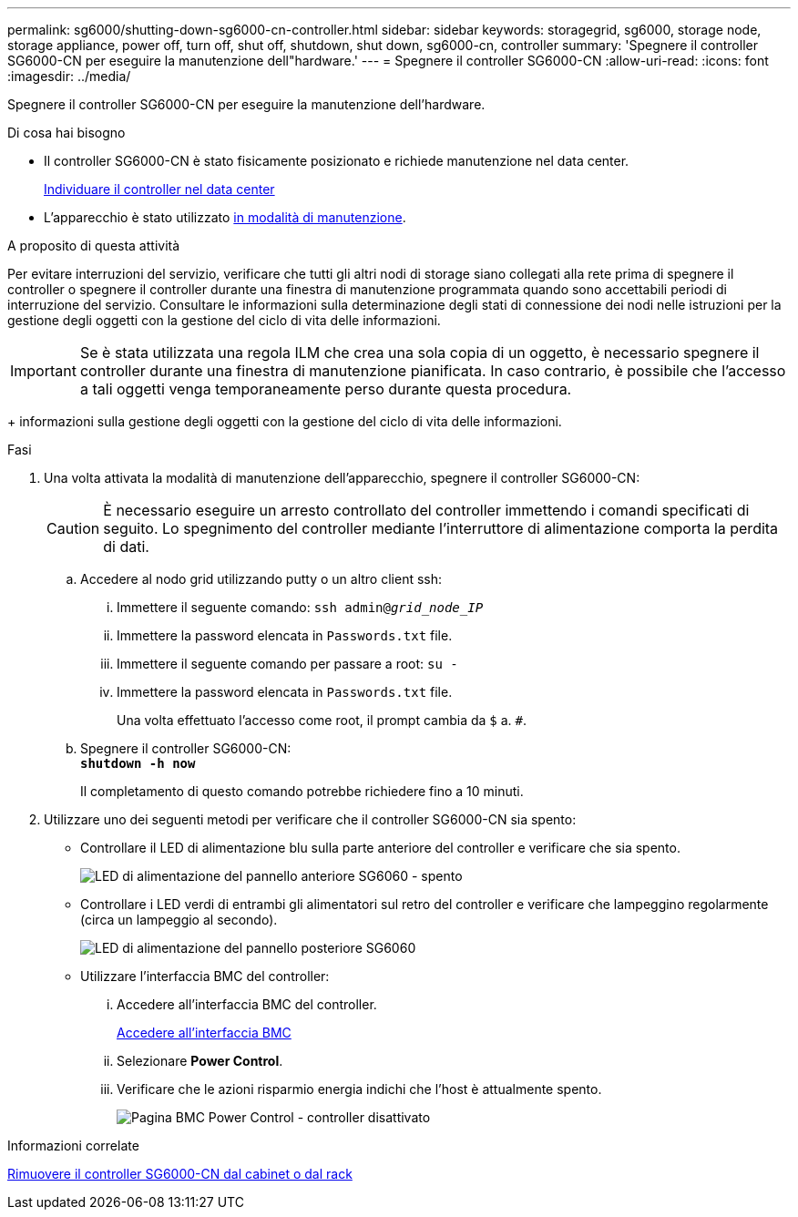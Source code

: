 ---
permalink: sg6000/shutting-down-sg6000-cn-controller.html 
sidebar: sidebar 
keywords: storagegrid, sg6000, storage node, storage appliance, power off, turn off, shut off, shutdown, shut down, sg6000-cn, controller 
summary: 'Spegnere il controller SG6000-CN per eseguire la manutenzione dell"hardware.' 
---
= Spegnere il controller SG6000-CN
:allow-uri-read: 
:icons: font
:imagesdir: ../media/


[role="lead"]
Spegnere il controller SG6000-CN per eseguire la manutenzione dell'hardware.

.Di cosa hai bisogno
* Il controller SG6000-CN è stato fisicamente posizionato e richiede manutenzione nel data center.
+
xref:locating-controller-in-data-center.adoc[Individuare il controller nel data center]

* L'apparecchio è stato utilizzato xref:placing-appliance-into-maintenance-mode.adoc[in modalità di manutenzione].


.A proposito di questa attività
Per evitare interruzioni del servizio, verificare che tutti gli altri nodi di storage siano collegati alla rete prima di spegnere il controller o spegnere il controller durante una finestra di manutenzione programmata quando sono accettabili periodi di interruzione del servizio. Consultare le informazioni sulla determinazione degli stati di connessione dei nodi nelle istruzioni per la gestione degli oggetti con la gestione del ciclo di vita delle informazioni.


IMPORTANT: Se è stata utilizzata una regola ILM che crea una sola copia di un oggetto, è necessario spegnere il controller durante una finestra di manutenzione pianificata. In caso contrario, è possibile che l'accesso a tali oggetti venga temporaneamente perso durante questa procedura.

+ informazioni sulla gestione degli oggetti con la gestione del ciclo di vita delle informazioni.

.Fasi
. Una volta attivata la modalità di manutenzione dell'apparecchio, spegnere il controller SG6000-CN:
+

CAUTION: È necessario eseguire un arresto controllato del controller immettendo i comandi specificati di seguito. Lo spegnimento del controller mediante l'interruttore di alimentazione comporta la perdita di dati.

+
.. Accedere al nodo grid utilizzando putty o un altro client ssh:
+
... Immettere il seguente comando: `ssh admin@_grid_node_IP_`
... Immettere la password elencata in `Passwords.txt` file.
... Immettere il seguente comando per passare a root: `su -`
... Immettere la password elencata in `Passwords.txt` file.
+
Una volta effettuato l'accesso come root, il prompt cambia da `$` a. `#`.



.. Spegnere il controller SG6000-CN: +
`*shutdown -h now*`
+
Il completamento di questo comando potrebbe richiedere fino a 10 minuti.



. Utilizzare uno dei seguenti metodi per verificare che il controller SG6000-CN sia spento:
+
** Controllare il LED di alimentazione blu sulla parte anteriore del controller e verificare che sia spento.
+
image::../media/sg6060_front_panel_power_led_off.jpg[LED di alimentazione del pannello anteriore SG6060 - spento]

** Controllare i LED verdi di entrambi gli alimentatori sul retro del controller e verificare che lampeggino regolarmente (circa un lampeggio al secondo).
+
image::../media/sg6060_rear_panel_power_led_on.jpg[LED di alimentazione del pannello posteriore SG6060]

** Utilizzare l'interfaccia BMC del controller:
+
... Accedere all'interfaccia BMC del controller.
+
xref:accessing-bmc-interface-sg6000.adoc[Accedere all'interfaccia BMC]

... Selezionare *Power Control*.
... Verificare che le azioni risparmio energia indichi che l'host è attualmente spento.
+
image::../media/bmc_power_control_page_controller_off.png[Pagina BMC Power Control - controller disattivato]







.Informazioni correlate
xref:removing-sg6000-cn-controller-from-cabinet-or-rack.adoc[Rimuovere il controller SG6000-CN dal cabinet o dal rack]
